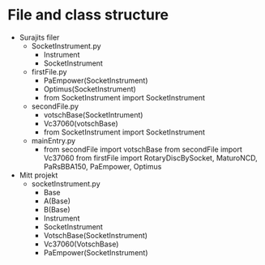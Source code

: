 * File and class structure
- Surajits filer
  + SocketInstrument.py
    - Instrument
    - SocketInstrument
  + firstFile.py
    - PaEmpower(SocketInstrument)
    - Optimus(SocketInstrument)
    - from SocketInstrument import SocketInstrument
  + secondFile.py
    - votschBase(SocketIntrument)
    - Vc37060(votschBase)
    - from SocketInstrument import SocketInstrument
  + mainEntry.py
    - from secondFile import votschBase
      from secondFile import Vc37060
      from firstFile import RotaryDiscBySocket, MaturoNCD, PaRsBBA150,
      PaEmpower, Optimus



- Mitt projekt
  + socketInstrument.py
    - Base
    - A(Base)
    - B(Base)
    - Instrument
    - SocketInstrument
    - VotschBase(SocketInstrument)
    - Vc37060(VotschBase)
    - PaEmpower(SocketInstrument)
